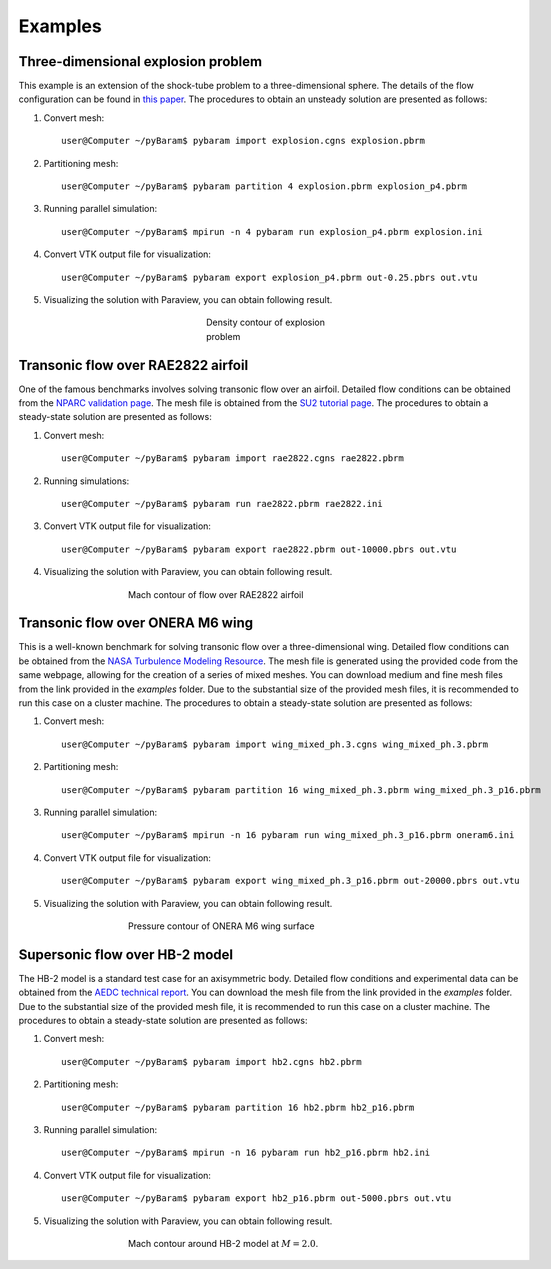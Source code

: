 **********
Examples
**********

Three-dimensional explosion problem
===================================
This example is an extension of the shock-tube problem to a three-dimensional sphere. The details of the flow configuration can be found in `this paper <https://doi.org/10.1016/j.compfluid.2012.04.015>`_. The procedures to obtain an unsteady solution are presented as follows:

1. Convert mesh::

    user@Computer ~/pyBaram$ pybaram import explosion.cgns explosion.pbrm

2. Partitioning mesh::

    user@Computer ~/pyBaram$ pybaram partition 4 explosion.pbrm explosion_p4.pbrm

3. Running parallel simulation::

    user@Computer ~/pyBaram$ mpirun -n 4 pybaram run explosion_p4.pbrm explosion.ini

4. Convert VTK output file for visualization::

    user@Computer ~/pyBaram$ pybaram export explosion_p4.pbrm out-0.25.pbrs out.vtu

5. Visualizing the solution with Paraview, you can obtain following result.

.. figure:: ./figs/explosion/Density_contour.png
   :width: 200px
   :figwidth: 200px
   :alt: explosion
   :align: center

   Density contour of explosion problem


Transonic flow over RAE2822 airfoil
===================================
One of the famous benchmarks involves solving transonic flow over an airfoil. Detailed flow conditions can be obtained from the `NPARC validation page <https://www.grc.nasa.gov/www/wind/valid/raetaf/raetaf.html>`_.
The mesh file is obtained from the `SU2 tutorial page <https://su2code.github.io/tutorials/Turbulent_2D_Constrained_RAE2822/>`_. The procedures to obtain a steady-state solution are presented as follows:

1. Convert mesh::

    user@Computer ~/pyBaram$ pybaram import rae2822.cgns rae2822.pbrm

2. Running simulations::

    user@Computer ~/pyBaram$ pybaram run rae2822.pbrm rae2822.ini

3. Convert VTK output file for visualization::

    user@Computer ~/pyBaram$ pybaram export rae2822.pbrm out-10000.pbrs out.vtu

4. Visualizing the solution with Paraview, you can obtain following result.

.. figure:: ./figs/rae2822/Mach_contour.png
   :width: 450px
   :figwidth: 450px
   :alt: rae2822
   :align: center

   Mach contour of flow over RAE2822 airfoil


Transonic flow over ONERA M6 wing
=================================
This is a well-known benchmark for solving transonic flow over a three-dimensional wing. Detailed flow conditions can be obtained from the `NASA Turbulence Modeling Resource <https://turbmodels.larc.nasa.gov/onerawingnumerics_val.html>`_. The mesh file is generated using the provided code from the same webpage, allowing for the creation of a series of mixed meshes. You can download medium and fine mesh files from the link provided in the `examples` folder. Due to the substantial size of the provided mesh files, it is recommended to run this case on a cluster machine. The procedures to obtain a steady-state solution are presented as follows:

1. Convert mesh::

    user@Computer ~/pyBaram$ pybaram import wing_mixed_ph.3.cgns wing_mixed_ph.3.pbrm

2. Partitioning mesh::

    user@Computer ~/pyBaram$ pybaram partition 16 wing_mixed_ph.3.pbrm wing_mixed_ph.3_p16.pbrm

3. Running parallel simulation::

    user@Computer ~/pyBaram$ mpirun -n 16 pybaram run wing_mixed_ph.3_p16.pbrm oneram6.ini

4. Convert VTK output file for visualization::

    user@Computer ~/pyBaram$ pybaram export wing_mixed_ph.3_p16.pbrm out-20000.pbrs out.vtu

5. Visualizing the solution with Paraview, you can obtain following result.

.. figure:: ./figs/oneram6/oneram6_upper.png
   :width: 450px
   :figwidth: 450px
   :alt: explosion
   :align: center

   Pressure contour of ONERA M6 wing surface


Supersonic flow over HB-2 model
=================================
The HB-2 model is a standard test case for an axisymmetric body. Detailed flow conditions and experimental data can be obtained from the `AEDC technical report <https://apps.dtic.mil/sti/pdfs/AD0412651.pdf>`_. You can download the mesh file from the link provided in the `examples` folder. Due to the substantial size of the provided mesh file, it is recommended to run this case on a cluster machine. The procedures to obtain a steady-state solution are presented as follows:

1. Convert mesh::

    user@Computer ~/pyBaram$ pybaram import hb2.cgns hb2.pbrm

2. Partitioning mesh::

    user@Computer ~/pyBaram$ pybaram partition 16 hb2.pbrm hb2_p16.pbrm

3. Running parallel simulation::

    user@Computer ~/pyBaram$ mpirun -n 16 pybaram run hb2_p16.pbrm hb2.ini

4. Convert VTK output file for visualization::

    user@Computer ~/pyBaram$ pybaram export hb2_p16.pbrm out-5000.pbrs out.vtu

5. Visualizing the solution with Paraview, you can obtain following result.

.. figure:: ./figs/hb2/hb2_mach_m2.png
   :width: 450px
   :figwidth: 450px
   :alt: explosion
   :align: center

   Mach contour around HB-2 model at :math:`M=2.0`.